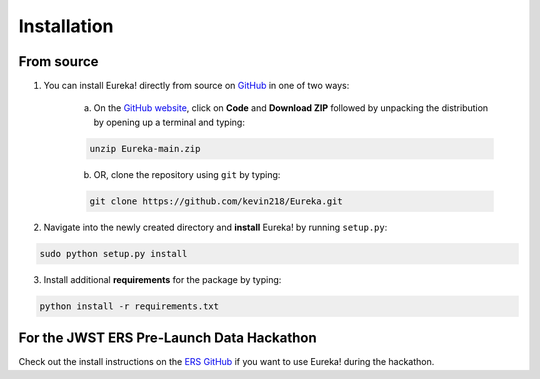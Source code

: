 
Installation
=============================

From source
---------------------------------

1. You can install Eureka! directly from source on `GitHub <http://github.com/kevin218/Eureka>`_ in one of two ways:

	a. On the `GitHub website <http://github.com/kevin218/Eureka>`_, click on **Code** and **Download ZIP** followed by unpacking the distribution by opening up a terminal and typing:

	.. code-block:: bash

		unzip Eureka-main.zip

	b. OR, clone the repository using ``git`` by typing:

	.. code-block:: bash

		git clone https://github.com/kevin218/Eureka.git

2. Navigate into the newly created directory and **install** Eureka! by running ``setup.py``:

.. code-block:: bash

	sudo python setup.py install

3. Install additional **requirements** for the package by typing:

.. code-block:: bash

	python install -r requirements.txt


For the JWST ERS Pre-Launch Data Hackathon
-----------------------------------------------

Check out the install instructions on the `ERS GitHub <https://github.com/ers-transit/hackathon-2021-day2>`_ if you want to use Eureka! during the hackathon.




